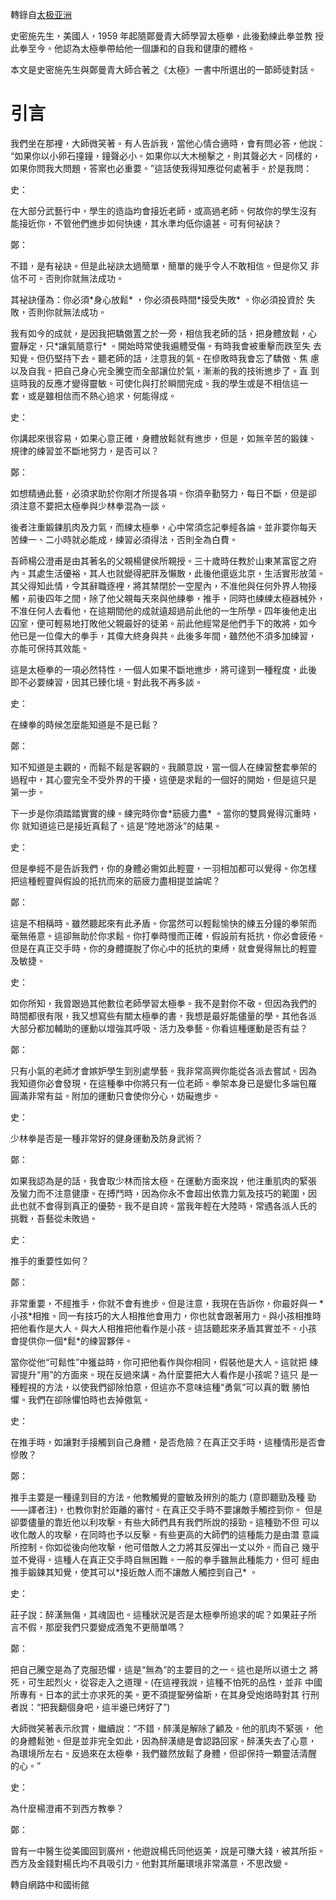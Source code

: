 #+BEGIN_COMMENT
.. title: 鄭曼青師徒對話錄
.. slug: master-zheng-and-student-smith
.. date: 2018-06-21 11:17:46 UTC+08:00
.. status: draft
.. tags: tai-ji
.. category: life
.. link:
.. description:
.. type: text
#+END_COMMENT
#+OPTIONS: toc:nil ^:{}
#+LANGUAGE: zh-TW

轉錄自[[https://m.facebook.com/story.php?story_fbid=466445743807976&id=100013276627941][太极亚洲]]

史密施先生，美國人，1959 年起隨鄭曼青大師學習太極拳，此後勤練此拳並教
授此拳至今。他認為太極拳帶給他一個謙和的自我和健康的體格。

本文是史密施先生與鄭曼青大師合著之《太極》一書中所選出的一節師徒對話。

* 引言

我們坐在那裡，大師微笑著。有人告訴我，當他心情合適時，會有問必答，他說：
“如果你以小卵石撞鐘，鐘聲必小。如果你以大木槌擊之，則其聲必大。同樣的，
如果你問我大問題，答案也必重要。”這話使我得知應從何處著手。於是我問：

史：

在大部分武藝行中，學生的造詣均會接近老師，或高過老師。何故你的學生沒有
能接近你，不管他們進步如何快速，其水準均低你遠甚。可有何祕訣？

鄭：

不錯，是有祕訣。但是此祕訣太過簡單，簡單的幾乎令人不敢相信。但是你又
非信不可。否則你就無法成功。

其祕訣僅為：你必須*身心放鬆* ，你必須長時間*接受失敗* 。你必須投資於
失敗，否則你就無法成功。

我有如今的成就，是因我把驕傲置之於一旁，相信我老師的話，把身體放鬆，心
靈靜定，只*讓氣隨意行* 。開始時常使我遍體受傷。有時我會被重擊而跌至失
去知覺。但仍堅持下去。聽老師的話，注意我的氣。在慘敗時我會忘了驕傲、焦
慮以及自我。把自己身心完全騰空而全部讓位於氣，漸漸的我的技術進步了。直
到這時我的反應才變得靈敏。可使化與打於瞬間完成。我的學生或是不相信這一
套，或是雖相信而不熱心追求，何能得成。

史：

你講起來很容易，如果心意正確，身體放鬆就有進步，但是，如無辛苦的鍛鍊、
規律的練習並不斷地努力，是否可以？

鄭：

如想精通此藝，必須求助於你剛才所提各項。你須辛勤努力，每日不斷，但是卻
須注意不要把太極拳與少林拳混為一談。

後者注重鍛鍊肌肉及力氣，而練太極拳，心中常須念記拳經各論。並非要你每天
苦練一、二小時就必能成，練習必須得法，否則全為白費。

吾師楊公澄甫是由其著名的父親楊健侯所親授。三十歲時任教於山東某富宦之府
內。其處生活優裕，其人也就變得肥胖及懶散，此後他還返北京，生活實形放蕩。
其父得知此情，令其辭職逐裡，將其禁閉於一空屋內，不准他與任何外界人物接
觸，前後四年之間，除了他父親每天來與他練拳，推手，同時也練練太極器械外，
不准任何人去看他，在這期間他的成就遠超過前此他的一生所學。四年後他走出
囚室，便可輕易地打敗他父親最好的徒弟。前此他經常是他們手下的敗將，如今
他已是一位偉大的拳手，其偉大終身與共。此後多年間，雖然他不須多加練習，
亦能可保持其效能。

這是太極拳的一項必然特性，一個人如果不斷地進步，將可達到一種程度，此後
即不必要練習，因其已臻化境。對此我不再多談。

史：

在練拳的時候怎麼能知道是不是已鬆？

鄭：

知不知道是主觀的，而鬆不鬆是客觀的。我願意說，當一個人在練習整套拳架的
過程中，其心靈完全不受外界的干擾，這便是求鬆的一個好的開始，但是這只是
第一步。

下一步是你須踏踏實實的練。練完時你會*筋疲力盡* 。當你的雙肩覺得沉重時，你
就知道這已是接近真鬆了。這是“陸地游泳”的結果。

史：

但是拳經不是告訴我們，你的身體必需如此輕靈，一羽相加都可以覺得。你怎樣
把這種輕靈與假設的抵抗而來的筋疲力盡相提並論呢？

鄭：

這是不相稱時。雖然聽起來有此矛盾。你當然可以輕鬆愉快的練五分鐘的拳架而
毫無倦意。這卻無助於你求鬆。你打拳時慢而正確，假設前有抵抗，你必會疲倦。
但是在真正交手時，你的身體擺脫了你心中的抵抗的束縛，就會覺得無比的輕靈
及敏捷。

史：

如你所知，我曾跟過其他數位老師學習太極拳。我不是對你不敬。但因為我們的
時間都很有限，我又想寫些有關太極拳的書，我想是最好能儘量的學。其他各派
大部分都加輔助的運動以增強其呼吸、活力及拳藝。你看這種運動是否有益？

鄭：

只有小氣的老師才會嫉妒學生到別處學藝。我非常高興你能從各派去嘗試。因為
我知道你必會發現，在這種拳中你將只有一位老師。拳架本身已是變化多端包羅
圓滿非常有益。附加的運動只會使你分心，妨礙進步。

史：

少林拳是否是一種非常好的健身運動及防身武術？

鄭：

如果我認為是的話，我會取少林而捨太極。在運動方面來說，他注重肌肉的緊張
及蠻力而不注意健康。在搏鬥時，因為你永不會超出依靠力氣及技巧的範圍，因
此也就不會得到真正的優勢。我不是自誇。當我年輕在大陸時，常遇各派人氏的
挑戰，吾藝從未敗過。

史：

推手的重要性如何？

鄭：

非常重要，不經推手，你就不會有進步。但是注意，我現在告訴你，你最好與一
*小孩*相推。同一有技巧的大人相推他會用力，你也就會跟著用力。與小孩相推時
把他看作是大人。與大人相推把他看作是小孩。這話聽起來矛盾其實並不。小孩
會提供你一個*鬆*的練習夥伴。

當你從他“可鬆性”中獲益時，你可把他看作與你相同，假裝他是大人。這就把
練習提升“用”的方面來。現在反過來講。為什麼要把大人看作是小孩呢？這只
是一種輕視的方法，以使我們卻除怕意，但這亦不意味這種“勇氣”可以真的戰
勝怕懼。我們在卻除懼怕時也去掉傲氣。

史：

在推手時，如讓對手接觸到自己身體，是否危險？在真正交手時，這種情形是否會慘敗？

鄭：

推手主要是一種達到目的方法。他教觸覺的靈敏及辨別的能力 (意即聽勁及種
勁——譯者注)，也教你對於距離的審忖。在真正交手時不要讓敵手觸控到你。
但是卻要儘量的靠近他以利攻擊。有些大師們具有我們所說的接勁。這種勁不但
可以收化敵人的攻擊，在同時也予以反擊。有些更高的大師們的這種能力是由潛
意識所控制。你如從後向他攻擊，他可借敵人之力將其反彈出一丈以外。而自己
幾乎並不覺得。這種人在真正交手時自無困難。一般的拳手雖無此種能力，但可
經由推手鍛鍊其知覺，使其可以*接近敵人而不讓敵人觸控到自己* 。

史：

莊子說：醉漢無傷，其魂固也。這種狀況是否是太極拳所追求的呢？如果莊子所
言不假，那麼我們只要變成酒鬼不更簡單嗎？

鄭：

把自己騰空是為了克服恐懼，這是“無為”的主要目的之一。這也是所以道士之
將死，可生起烈火，從容走入之道理。(在這裡我說，這種不怕死的品性，並非
中國所專有。日本的武士亦求死的美。更不須提聖勞倫斯，在其身受炮烙時對其
行刑者說：“把我翻個身吧，這半邊已烤好了”)

大師微笑著表示欣賞，繼續說：“不錯，醉漢是解除了顧及。他的肌肉不緊張，
他的身體鬆弛。但是並非完全如此，因為醉漢總是會認路回家。醉漢失去了心意，
為環境所左右。反過來在太極拳，我們雖然放鬆了身體，但卻保持一顆靈活清醒
的心。”

史：

為什麼楊澄甫不到西方教拳？

鄭：

曾有一中醫生從美國回到廣州，他遊說楊氏同他返美，說是可賺大錢，被其所拒。
西方及金錢對楊氏均不具吸引力。他對其所屬環境非常滿意，不思改變。

轉自網路中和國術館
